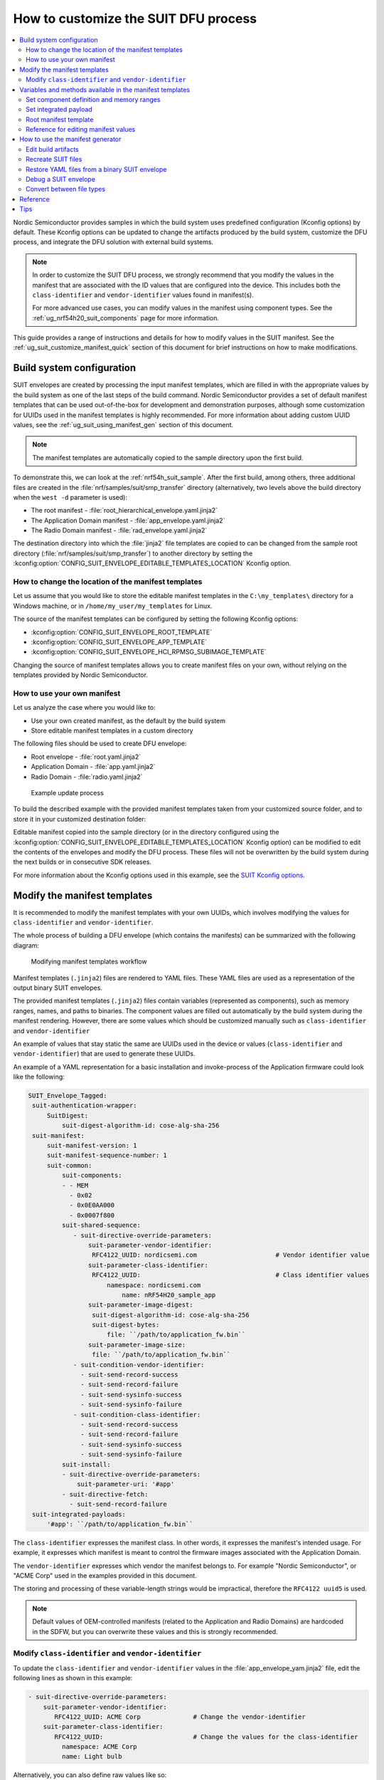 .. _ug_nrf54h20_suit_customize_dfu:

How to customize the SUIT DFU process
#####################################

.. contents::
   :local:
   :depth: 2

Nordic Semiconductor provides samples in which the build system uses predefined configuration (Kconfig options) by default.
These Kconfig options can be updated to change the artifacts produced by the build system, customize the DFU process, and integrate the DFU solution with external build systems.

.. note::
    In order to customize the SUIT DFU process, we strongly recommend that you modify the values in the manifest that are associated with the ID values that are configured into the device.
    This includes both the ``class-identifier`` and ``vendor-identifier`` values found in manifest(s).

    For more advanced use cases, you can modify values in the manifest using component types.
    See the :ref:`ug_nrf54h20_suit_components` page for more information.

This guide provides a range of instructions and details for how to modify values in the SUIT manifest.
See the :ref:`ug_suit_customize_manifest_quick` section of this document for brief instructions on how to make modifications.

Build system configuration
==========================

SUIT envelopes are created by processing the input manifest templates, which are filled in with the appropriate values by the build system as one of the last steps of the build command.
Nordic Semiconductor provides a set of default manifest templates that can be used out-of-the-box for development and demonstration purposes, although some customization for UUIDs used in the manifest templates is highly recommended.
For more information about adding custom UUID values, see the :ref:`ug_suit_using_manifest_gen` section of this document.

.. note::
    The manifest templates are automatically copied to the sample directory upon the first build.

To demonstrate this, we can look at the :ref:`nrf54h_suit_sample`.
After the first build, among others, three additional files are created in the :file:`nrf/samples/suit/smp_transfer` directory (alternatively, two levels above the build directory when the ``west -d`` parameter is used):

* The root manifest - :file:`root_hierarchical_envelope.yaml.jinja2`

* The Application Domain manifest - :file:`app_envelope.yaml.jinja2`

* The Radio Domain manifest - :file:`rad_envelope.yaml.jinja2`

The destination directory into which the :file:`jinja2` file templates are copied to can be changed from the sample root directory (:file:`nrf/samples/suit/smp_transfer`) to another directory by setting the :kconfig:option:`CONFIG_SUIT_ENVELOPE_EDITABLE_TEMPLATES_LOCATION` Kconfig option.

.. _ug_suit_change_manifest_location:

How to change the location of the manifest templates
----------------------------------------------------

Let us assume that you would like to store the editable manifest templates in the ``C:\my_templates\`` directory for a Windows machine, or in ``/home/my_user/my_templates`` for Linux.

.. tabs::

   .. group-tab:: Windows

      Enter the following command to change the location where the editable manifest templates are stored:

      .. code-block:: console

         west build -d C:\ncs-lcs\west_working_dir\build\ -b nrf54h20dk_nrf54h20_cpuapp@soc1 -p -- -DCONFIG_SUIT_ENVELOPE_EDITABLE_TEMPLATES_LOCATION="C:/my_templates"

   .. group-tab:: Linux

      Enter the following command to change the location where the editable manifest templates are stored:

      .. code-block:: console

         west build -b nrf54h20dk_nrf54h20_cpuapp@soc1 -p -- -DCONFIG_SUIT_ENVELOPE_EDITABLE_TEMPLATES_LOCATION="/home/my_user/my_templates"

The source of the manifest templates can be configured by setting the following Kconfig options:

* :kconfig:option:`CONFIG_SUIT_ENVELOPE_ROOT_TEMPLATE`

* :kconfig:option:`CONFIG_SUIT_ENVELOPE_APP_TEMPLATE`

* :kconfig:option:`CONFIG_SUIT_ENVELOPE_HCI_RPMSG_SUBIMAGE_TEMPLATE`

Changing the source of manifest templates allows you to create manifest files on your own, without relying on the templates provided by Nordic Semiconductor.

.. _ug_suit_use_own_manifest:

How to use your own manifest
----------------------------

Let us analyze the case where you would like to:

* Use your own created manifest, as the default by the build system

* Store editable manifest templates in a custom directory

.. tabs::

    .. group-tab:: Windows

        The provided manifest templates are stored in ``C:\my_default_templates``.
        Edit manifests should be stored in ``C:\my_templates``.

    .. group-tab:: Linux

        The provided manifest templates are stored in ``/home/my_user/my_default_templates``.
        Edit manifests should be stored in ``/home/my_user/my_templates``.

The following files should be used to create DFU envelope:

* Root envelope - :file:`root.yaml.jinja2`

* Application Domain - :file:`app.yaml.jinja2`

* Radio Domain - :file:`radio.yaml.jinja2`

.. figure:: images/nrf54h20_suit_example_update_process.png
   :alt: Example update process

   Example update process

To build the described example with the provided manifest templates taken from your customized source folder, and to store it in your customized destination folder:

.. tabs::

    .. group-tab:: Windows

        Run the following command:

        .. code-block:: console

            west build -d C:\ncs-lcs\west_working_dir\build\ -b nrf54h20dk_nrf54h20_cpuapp@soc1 -p -- -DCONFIG_SUIT_ENVELOPE_EDITABLE_TEMPLATES_LOCATION="c:/my_templates" -DCONFIG_SUIT_ENVELOPE_ROOT_TEMPLATE="c:/my_default_templates/root.yaml.jinja2" -DCONFIG_SUIT_ENVELOPE_APP_TEMPLATE="c:/my_default_templates/app.yaml.jinja2" -DCONFIG_SUIT_ENVELOPE_HCI_RPMSG_SUBIMAGE_TEMPLATE="c:/my_default_templates/radio.yaml.jinja2"

    .. group-tab:: Linux

        Run the following command:

        .. code-block:: console

            west build -b nrf54h20dk_nrf54h20_cpuapp@soc1 -p -- -DCONFIG_SUIT_ENVELOPE_EDITABLE_TEMPLATES_LOCATION="/home/my_user/my_templates" -DCONFIG_SUIT_ENVELOPE_ROOT_TEMPLATE="/home/my_user/my_default_templates/root.yaml.jinja2" -DCONFIG_SUIT_ENVELOPE_APP_TEMPLATE="/home/my_user/my_default_templates/app.yaml.jinja2" -DCONFIG_SUIT_ENVELOPE_HCI_RPMSG_SUBIMAGE_TEMPLATE="/home/my_user/my_default_templates/radio.yaml.jinja2"

Editable manifest copied into the sample directory (or in the directory configured using the :kconfig:option:`CONFIG_SUIT_ENVELOPE_EDITABLE_TEMPLATES_LOCATION` Kconfig option) can be modified to edit the contents of the envelopes and modify the DFU process.
These files will not be overwritten by the build system during the next builds or in consecutive SDK releases.

For more information about the Kconfig options used in this example, see the `SUIT Kconfig options <https://res.developer.nordicsemi.com/ncs/doc/latest/kconfig/index.html#!suit_envelope>`__.

.. _ug_suit_modify_manifest_temps:

Modify the manifest templates
=============================

It is recommended to modify the manifest templates with your own UUIDs, which involves modifying the values for ``class-identifier`` and ``vendor-identifier``.

The whole process of building a DFU envelope (which contains the manifests) can be summarized with the following diagram:

.. figure:: images/nrf54h20_suit_generator_workflow.png
   :alt: Modifying manifest templates workflow

   Modifying manifest templates workflow

Manifest templates (``.jinja2``) files are rendered to YAML files.
These YAML files are used as a representation of the output binary SUIT envelopes.

The provided manifest templates (``.jinja2``) files contain variables (represented as components), such as memory ranges, names, and paths to binaries.
The component values are filled out automatically by the build system during the manifest rendering.
However, there are some values which should be customized manually such as ``class-identifier`` and ``vendor-identifier``

An example of values that stay static the same are UUIDs used in the device or values (``class-identifier`` and ``vendor-identifier``) that are used to generate these UUIDs.

.. _ug_suit_example_yaml:

An example of a YAML representation for a basic installation and invoke-process of the Application firmware could look like the following:

.. code-block::

   SUIT_Envelope_Tagged:
    suit-authentication-wrapper:
        SuitDigest:
            suit-digest-algorithm-id: cose-alg-sha-256
    suit-manifest:
        suit-manifest-version: 1
        suit-manifest-sequence-number: 1
        suit-common:
            suit-components:
            - - MEM
              - 0x02
              - 0x0E0AA000
              - 0x0007f800
            suit-shared-sequence:
               - suit-directive-override-parameters:
                   suit-parameter-vendor-identifier:
                    RFC4122_UUID: nordicsemi.com                     # Vendor identifier value
                   suit-parameter-class-identifier:
                    RFC4122_UUID:                                    # Class identifier values
                        namespace: nordicsemi.com
                            name: nRF54H20_sample_app
                   suit-parameter-image-digest:
                    suit-digest-algorithm-id: cose-alg-sha-256
                    suit-digest-bytes:
                        file: ``/path/to/application_fw.bin``
                   suit-parameter-image-size:
                    file: ``/path/to/application_fw.bin``
               - suit-condition-vendor-identifier:
                 - suit-send-record-success
                 - suit-send-record-failure
                 - suit-send-sysinfo-success
                 - suit-send-sysinfo-failure
               - suit-condition-class-identifier:
                 - suit-send-record-success
                 - suit-send-record-failure
                 - suit-send-sysinfo-success
                 - suit-send-sysinfo-failure
            suit-install:
            - suit-directive-override-parameters:
                suit-parameter-uri: '#app'
            - suit-directive-fetch:
              - suit-send-record-failure
    suit-integrated-payloads:
        '#app': ``/path/to/application_fw.bin``


The ``class-identifier`` expresses the manifest class.
In other words, it expresses the manifest's intended usage.
For example, it expresses which manifest is meant to control the firmware images associated with the Application Domain.

The ``vendor-identifier`` expresses which vendor the manifest belongs to.
For example "Nordic Semiconductor", or "ACME Corp" used in the examples provided in this document.

The storing and processing of these variable-length strings would be impractical, therefore the ``RFC4122 uuid5`` is used.

.. note::
    Default values of OEM-controlled manifests (related to the Application and Radio Domains) are hardcoded in the SDFW, but you can overwrite these values and this is strongly recommended.

.. _ug_suit_modify_class_vend_id:

Modify ``class-identifier`` and ``vendor-identifier``
-----------------------------------------------------

To update the ``class-identifier`` and ``vendor-identifier`` values in the :file:`app_envelope_yam.jinja2` file, edit the following lines as shown in this example:

.. code-block::

  - suit-directive-override-parameters:
      suit-parameter-vendor-identifier:
         RFC4122_UUID: ACME Corp              # Change the vendor-identifier
      suit-parameter-class-identifier:
         RFC4122_UUID:                        # Change the values for the class-identifier
           namespace: ACME Corp
           name: Light bulb

Alternatively, you can also define raw values like so:

.. code-block::

  - suit-directive-override-parameters:
      suit-parameter-vendor-identifier:
         raw: bf42bd2ea9895f22933b352cda1730d3
      suit-parameter-class-identifier:
         raw: e0f94076c46a5a1e80a18d3e674bdfe0

Python to generate UUIDs
^^^^^^^^^^^^^^^^^^^^^^^^

Note that the UUID raw values in the previous example have been calculated using following Python commands:

.. code-block:: python

   from uuid import uuid5
   vid = uuid5(uuid.NAMESPACE_DNS, 'ACME Corp')
   print(vid)  # Result being bf42bd2ea9895f22933b352cda1730d3
   cid = uuid5(vid, 'Light bulb')
   print(cid)  # Result being e0f94076c46a5a1e80a18d3e674bdfe0


.. note::
    For the development releases (CS 2.0 and 3.0) only the predefined, presented values are supported.

.. _ug_suit_var_methods_in_manifest:

Variables and methods available in the manifest templates
=========================================================

The manifest templates have access to the following:

* Devicetree values (`edtlib object <https://python-devicetree.readthedocs.io/en/latest/edtlib.html>`__)

* Target names

* Paths to binary artifacts

* Application version

Some of these values are stored in the Python dictionaries that are named after the target name.
(Therefore, Python is used within the ``.jinja2`` files to fill in the necessary values in the manifest(s).)
For example, for the :ref:`nrf54h_suit_sample` there will be two variables available: ``app`` and ``hci_rpmsg_subimage``.
Each variable is a Python dictionary type (``dict``) containing the following keys:

* ``name`` - name of the target

* ``dt`` -  Devicetree representation (`edtlib object <https://python-devicetree.readthedocs.io/en/latest/edtlib.html>`__)

* ``binary`` - path to the binary, which holds the firmware for the target

Additionally, the Python dictionary holds a variable called ``version`` that holds the application version.
With the Python dictionary you are able to, for example:

* Extract the CPU ID by using ``app['dt'].label2node['cpu'].unit_addr``

* Obtain the partition address with ``app['dt'].chosen_nodes['zephyr,code-partition']``

* Obtain the size of partition with ``app['dt'].chosen_nodes['zephyr,code-partition'].regs[0].size``

* Get the pair of URI name and the binary path by using ``'#{{ app['name'] }}': {{ app['binary'] }}``

* Get the application version with ``suit-manifest-sequence-number: {{ version }}``

Additionally, the **get_absolute_address** method is available to recalculate the absolute address of the partition.
With these variables and methods, you can define templates which will next be filled out by the build system and use them to prepare the output binary SUIT envelope.
The examples below demonstrate the use of these variables and methods.

.. _ug_suit_suit_set_comp_def_mem_range:

Set component definition and memory ranges
------------------------------------------

In the :file:`app_envelope_yaml.jinja2` (found `here <https://github.com/nrfconnect/suit-generator/blob/main/ncs/app_envelope.yaml.jinja2>`__), the component definition and memory ranges are filled out by using the ``edtlib`` object like so:

.. code-block::

    suit-components:
    - - MEM
    - ``{{ app['dt'].label2node['cpu'].unit_addr }}``
    - ``{{ get_absolute_address(app['dt'].chosen_nodes['zephyr,code-partition']) }}``
    - ``{{ app['dt'].chosen_nodes['zephyr,code-partition'].regs[0].size }}``

Set integrated payload
----------------------

In the :file:`app_envelope_yaml.jinja2` (found `here <https://github.com/nrfconnect/suit-generator/blob/main/ncs/app_envelope.yaml.jinja2>`__, the integrated payload definition is done using the target name and binary location:

.. code-block::

    suit-integrated-payloads:
    ``'#{{ app['name'] }}': {{ app['binary'] }}``

.. _ug_suit_root_manifest_temp:

Root manifest template
----------------------

The :file:`root_hierarchical_envelope.yaml.jinja2` (found `here <https://github.com/nrfconnect/suit-generator/blob/main/ncs/root_hierarchical_envelope.yaml.jinja2>`__) contains content that is dynamically created, depending on how many targets are built.
The following example only shows a selected portion of the root manifest.
For more information, see the file available in the sample and Jinja2 documentation):

.. code-block::

   {%- set component_index = 0 %}
   {%- set component_list = [] %}
   SUIT_Envelope_Tagged:
      suit-authentication-wrapper:
         SuitDigest:
           suit-digest-algorithm-id: cose-alg-sha-256
      suit-manifest:
         suit-manifest-version: 1
         suit-manifest-sequence-number: {{ version }}
         suit-common:
            suit-components:
            - - CAND_MFST
            - 0
   {%- if hci_rpmsg_subimage is defined %}
      {%- set component_index = component_index + 1 %}
      {%- set hci_rpmsg_subimage_component_index = component_index %}
      {{- component_list.append( hci_rpmsg_subimage_component_index ) or ""}}
        - - INSTLD_MFST
          - RFC4122_UUID:
              namespace: nordicsemi.com
              name: nRF54H20_sample_rad
   {%- endif %}
   {%- if app is defined %}
   {%- set component_index = component_index + 1 %}
   {%- set app_component_index = component_index %}
   {{- component_list.append( app_component_index ) or ""}}
       - - INSTLD_MFST
         - RFC4122_UUID:
             namespace: nordicsemi.com
             name: nRF54H20_sample_app
   {%- endif %}

.. _ug_suit_ref_for_edit_manifest:

Reference for editing manifest values
-------------------------------------

Some entries in the YAML file will filled in automatically, (upon first build of the sample) by the build system in the final binary DFU envelope.

+---------------------------------------------------------+------------------------------+------------------------------------------------+
| Operation                                               | YAML entry                   | Value in the output binary envelope            |
+=========================================================+==============================+================================================+
| UUID calculation                                        | RFC4122_UUID:                | ``3f6a3a4dcdfa58c5accef9f584c41124``           |
|                                                         |    namespace:                |                                                |
|                                                         |      nordicsemi.com          |                                                |
|                                                         |    name:                     |                                                |
|                                                         |      nRF54H20_sample_root    |                                                |
+---------------------------------------------------------+------------------------------+------------------------------------------------+
| Digest calculation for provided file                    | suit-digest-bytes:           | ``<digest value created for app.bin content>`` |
|                                                         |    file: app.bin             |                                                |
+---------------------------------------------------------+------------------------------+------------------------------------------------+
| Image size calculation for provided file                | suit-parameter-image-size:   | ``<size calculated for app.bin content>``      |
|                                                         |    file: app.bin             |                                                |
+---------------------------------------------------------+------------------------------+------------------------------------------------+
| Attaching data to the envelope as an integrated payload | suit-integrated-payloads:    | ``<app.bin binary content>``                   |
|                                                         |    '#application':           |                                                |
|                                                         |       app.bin                |                                                |
+---------------------------------------------------------+------------------------------+------------------------------------------------+

For more information, see the example YAML files available in the `suit-generator repository <https://github.com/nrfconnect/suit-generator/tree/main/examples/input_files>`__.

.. _ug_suit_using_manifest_gen:

How to use the manifest generator
=================================

The build system uses `suit-generator <https://github.com/nrfconnect/suit-generator>`__ to generate manifests.
**suit_generator** is a Python-powered tool that creates and parses SUIT envelopes.
If needed, the **suit-generator** can be used as a command line application, Python module, or script.

To use **suit_generator** from the command line, run the following:

.. code-block::

   pip install <workspace>/modules/lib/suit-generator
   suit-generator --help
   suit-generator create --input-file input.yaml --output-file envelope.suit
   suit-generator parse --input-file envelope.suit

To use **suit_generator** as a Python module, add the following to your Python script:

.. code-block:: python

   from suit_generator import envelope
   envelope = SuitEnvelope()
   envelope.load('input.yaml')
   envelope.dump('output.suit')

To execute the Python script from the command line, run the following:

.. code-block::

   python <workspace>/modules/lib/suit-generator/cli.py create --input-file input.yaml --output-file envelope.suit

.. _ug_suit_edit_build_artifacts:

Edit build artifacts
--------------------

To take an example of how to edit the build artifacts, we can look at the :ref:`nrf54h_suit_sample` :file:`/build` directory.
Among other artifacts, there are the following:

* :file:`./build/hci_rpmsg/zephyr/hci_rpmsg_subimage.yaml`

* :file:`./build/zephyr/app.yaml`

* :file:`./build/zephyr/root.yaml`

* :file:`./build/hci_rpmsg/zephyr/hci_rpmsg_subimage.suit`

* :file:`./build/zephyr/app.suit`

* :file:`./build/zephyr/root.suit`

.. note::
    You must build the sample at least once to make these artifacts available.

With these files and the **suit-generator**, you can:

* recreate SUIT files.

* restore YAML files from a binary SUIT envelope.

* debug a SUIT envelope, by printing out their parsed content.

* convert back-and-forth between different SUIT-related file types.

Recreate SUIT files
-------------------

To recreate SUIT files, run the following:

.. code-block::

   suit-generator create --input-file ./build/zephyr/root.yaml --output-file my_new_root.suit

Restore YAML files from a binary SUIT envelope
----------------------------------------------

To restore a YAML file from a binary SUIT envelope, run the following:

.. code-block::

   suit-generator parse --input-file ./build/zephyr/root.suit --output-file my_new_root.yaml

Debug a SUIT envelope
---------------------

To debug the a SUIT envelope, by printing their parsed content to the ``stdout``, run the following:

.. code-block::

   suit-generator parse --input-file ./build/zephyr/root.suit

.. note::
   The previous command can be extended by parsing the dependent manifests by calling:

   .. code-block::

      suit-generator parse --input-file ./build/zephyr/root.suit --parse-hierarchy


Convert between file types
--------------------------

All mentioned artifacts can be converted back-and-forth, remembering that calculated and resolved YAML entries like UUIDs or files will be presented as a RAW value in the form of HEX strings.

For example, if you have an input entry like the following:

.. code-block::

   suit-parameter-class-identifier:
      RFC4122_UUID:
         namespace: nordicsemi.com
         name: nRF54H20_sample_app

This entry will be presented, after parsing, as the following:

.. code-block::

   suit-parameter-class-identifier:
      raw: 08c1b59955e85fbc9e767bc29ce1b04d

Reference
=========

More information about the `suit-generator <https://github.com/nrfconnect/suit-generator>`__ can be found in the `README.md <https://github.com/nrfconnect/suit-generator/blob/main/README.md>`__ file and in the **suit-generator** documentation.

To build the **suit-generator** documentation run the following:

.. code-block::

   cd <workspace>/modules/lib/suit-generator
   pip install ./
   pip install -r doc/requirements-doc.txt
   sphinx-build -b html doc/source/ doc/build/html

.. _ug_suit_customize_manifest_quick:

Tips
====

1. How to change the UUID

    Update ``RFC4122_UUID entries`` in the manifest templates
    For more information see the :ref:`ug_suit_modify_class_vend_id` section of this document.

#. How to change the location of the editable manifest templates

    Modify the :kconfig:option:`CONFIG_SUIT_ENVELOPE_EDITABLE_TEMPLATES_LOCATION` Kconfig option.
    For more information see the :ref:`ug_suit_change_manifest_location` section.

#. How to update the manifests

    Build the :ref:`nrf54h_suit_sample` by calling the ``west build`` command to copy the default Nordic Semiconductor manifest templates and edit editable ``.jinja2`` files stored in the directory configured using :kconfig:option:`CONFIG_SUIT_ENVELOPE_EDITABLE_TEMPLATES_LOCATION`.
    For more information, see the example YAML :ref:`file <ug_suit_example_yaml>` in this document.
